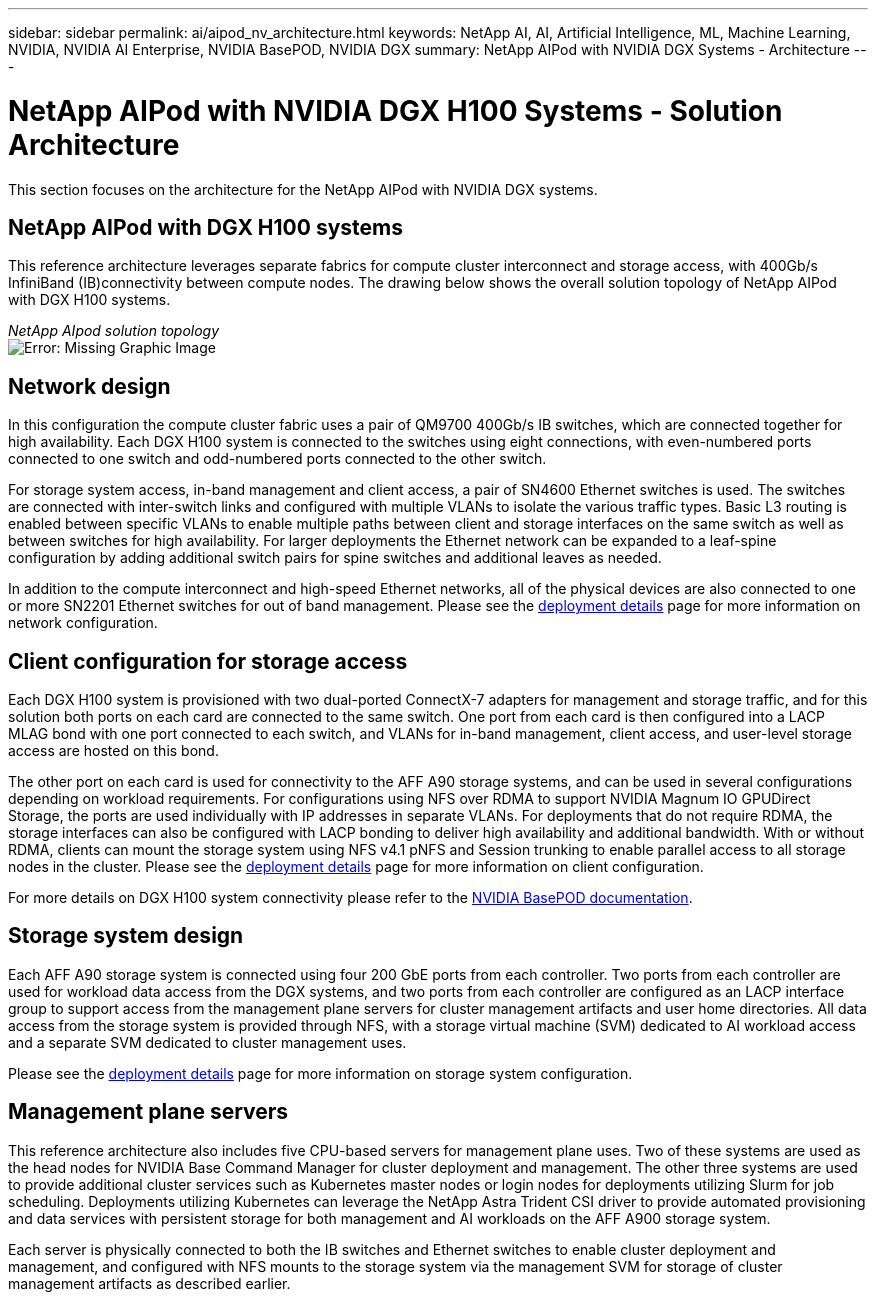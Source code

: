 ---
sidebar: sidebar
permalink: ai/aipod_nv_architecture.html
keywords: NetApp AI, AI, Artificial Intelligence, ML, Machine Learning, NVIDIA, NVIDIA AI Enterprise, NVIDIA BasePOD, NVIDIA DGX
summary: NetApp AIPod with NVIDIA DGX Systems - Architecture
---

= NetApp AIPod with NVIDIA DGX H100 Systems - Solution Architecture
:hardbreaks:
:nofooter:
:icons: font
:linkattrs:
:imagesdir: ./../media/

[.lead]
This section focuses on the architecture for the NetApp AIPod with NVIDIA DGX systems.

== NetApp AIPod with DGX H100 systems
This reference architecture leverages separate fabrics for compute cluster interconnect and storage access, with 400Gb/s InfiniBand (IB)connectivity between compute nodes. The drawing below shows the overall solution topology of NetApp AIPod with DGX H100 systems. 

_NetApp AIpod solution topology_
image:aipod_nv_A90_topo.png[Error: Missing Graphic Image]

== Network design

In this configuration the compute cluster fabric uses a pair of QM9700 400Gb/s IB switches, which are connected together for high availability. Each DGX H100 system is connected to the switches using eight connections, with even-numbered ports connected to one switch and odd-numbered ports connected to the other switch. 

For storage system access, in-band management and client access, a pair of SN4600 Ethernet switches is used. The switches are connected with inter-switch links and configured with multiple VLANs to isolate the various traffic types. Basic L3 routing is enabled between specific VLANs to enable multiple paths between client and storage interfaces on the same switch as well as between switches for high availability. For larger deployments the Ethernet network can be expanded to a leaf-spine configuration by adding additional switch pairs for spine switches and additional leaves as needed. 

In addition to the compute interconnect and high-speed Ethernet networks, all of the physical devices are also connected to one or more SN2201 Ethernet switches for out of band management. Please see the link:ai/aipod_nv_deployment.html[deployment details] page for more information on network configuration.   

== Client configuration for storage access

Each DGX H100 system is provisioned with two dual-ported ConnectX-7 adapters for management and storage traffic, and for this solution both ports on each card are connected to the same switch. One port from each card is then configured into a LACP MLAG bond with one port connected to each switch, and VLANs for in-band management, client access, and user-level storage access are hosted on this bond. 

The other port on each card is used for connectivity to the AFF A90 storage systems, and can be used in several configurations depending on workload requirements. For configurations using NFS over RDMA to support NVIDIA Magnum IO GPUDirect Storage, the ports are used individually with IP addresses in separate VLANs. For deployments that do not require RDMA, the storage interfaces can also be configured with LACP bonding to deliver high availability and additional bandwidth. With or without RDMA, clients can mount the storage system using NFS v4.1 pNFS and Session trunking to enable parallel access to all storage nodes in the cluster. Please see the link:ai/aipod_nv_deployment.html[deployment details] page for more information on client configuration.

For more details on DGX H100 system connectivity please refer to the link:https://nvdam.widen.net/s/nfnjflmzlj/nvidia-dgx-basepod-reference-architecture[NVIDIA BasePOD documentation].

== Storage system design
Each AFF A90 storage system is connected using four 200 GbE ports from each controller. Two ports from each controller are used for workload data access from the DGX systems, and two ports from each controller are configured as an LACP interface group to support access from the management plane servers for cluster management artifacts and user home directories. All data access from the storage system is provided through NFS, with a storage virtual machine (SVM) dedicated to AI workload access and a separate SVM dedicated to cluster management uses. 

Please see the link:ai/aipod_nv_deployment.html[deployment details] page for more information on storage system configuration.

== Management plane servers

This reference architecture also includes five CPU-based servers for management plane uses. Two of these systems are used as the head nodes for NVIDIA Base Command Manager for cluster deployment and management. The other three systems are used to provide additional cluster services such as Kubernetes master nodes or login nodes for deployments utilizing Slurm for job scheduling. Deployments utilizing Kubernetes can leverage the NetApp Astra Trident CSI driver to provide automated provisioning and data services with persistent storage for both management and AI workloads on the AFF A900 storage system. 

Each server is physically connected to both the IB switches and Ethernet switches to enable cluster deployment and management, and configured with NFS mounts to the storage system via the management SVM for storage of cluster management artifacts as described earlier. 
